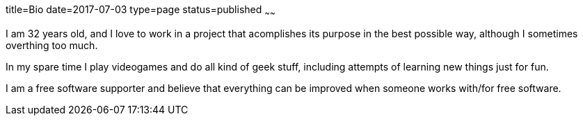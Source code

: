 title=Bio
date=2017-07-03
type=page
status=published
~~~~~~

I am 32 years old, and I love to work in a project that acomplishes its
purpose in the best possible way, although I sometimes overthing too much.

In my spare time I play videogames and do all kind of geek stuff, including
attempts of learning new things just for fun.

I am a free software supporter and believe that everything can be improved
when someone works with/for free software.
